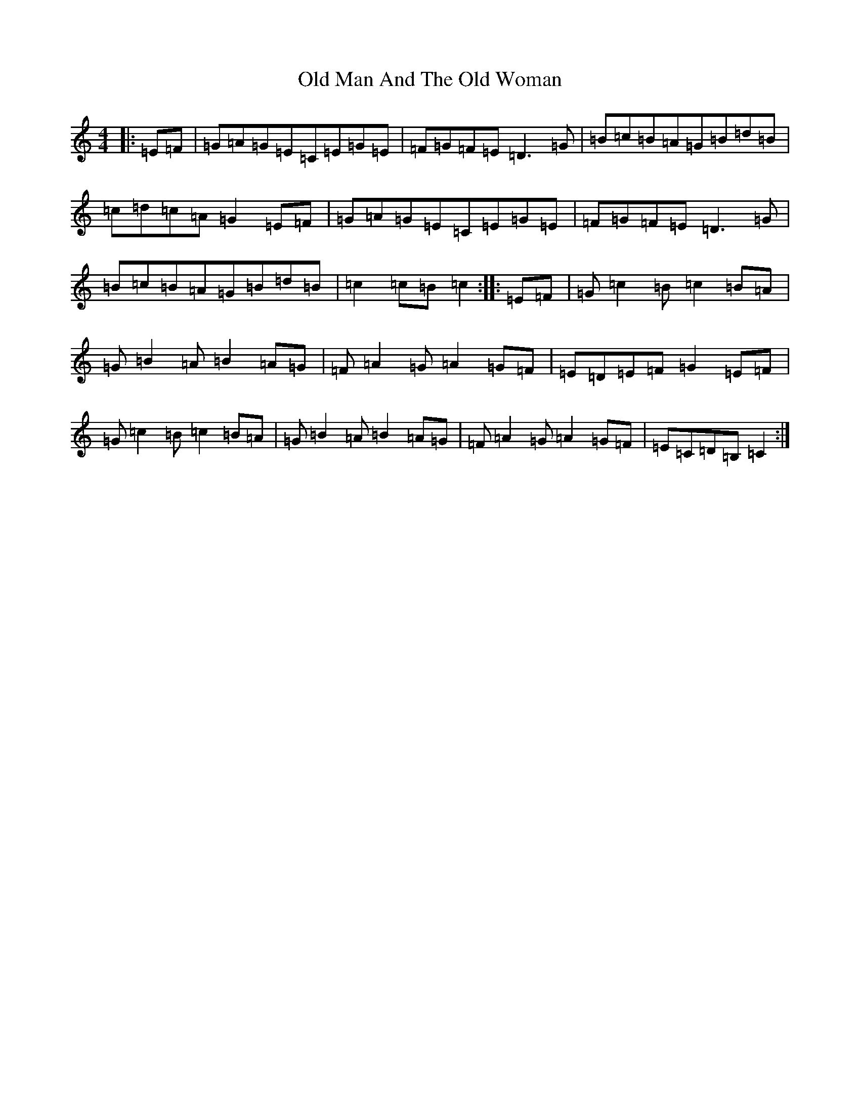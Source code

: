 X: 15971
T: Old Man And The Old Woman
S: https://thesession.org/tunes/4382#setting4382
R: reel
M:4/4
L:1/8
K: C Major
|:=E=F|=G=A=G=E=C=E=G=E|=F=G=F=E=D3=G|=B=c=B=A=G=B=d=B|=c=d=c=A=G2=E=F|=G=A=G=E=C=E=G=E|=F=G=F=E=D3=G|=B=c=B=A=G=B=d=B|=c2=c=B=c2:||:=E=F|=G=c2=B=c2=B=A|=G=B2=A=B2=A=G|=F=A2=G=A2=G=F|=E=D=E=F=G2=E=F|=G=c2=B=c2=B=A|=G=B2=A=B2=A=G|=F=A2=G=A2=G=F|=E=C=D=B,=C2:|